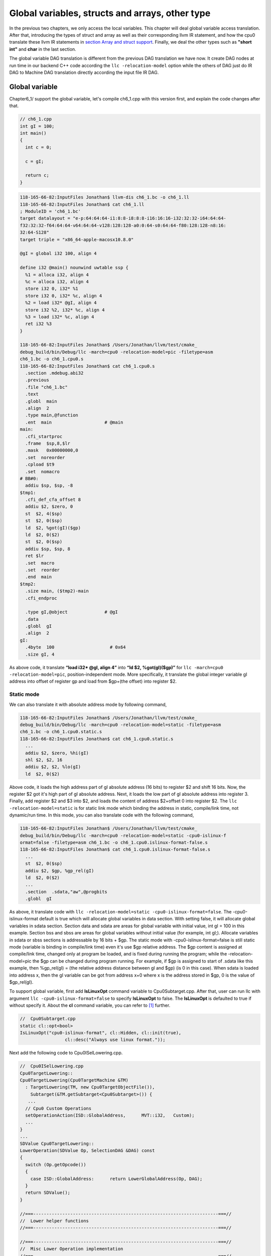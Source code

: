 .. _sec-globalvars:

Global variables, structs and arrays, other type
=================================================

In the previous two chapters, we only access the local variables. 
This chapter will deal global variable access translation. 
After that, introducing the types of struct and array as well as  
their corresponding llvm IR statement, and how the cpu0 
translate these llvm IR statements in `section Array and struct support`_. 
Finally, we deal the other types such as **"short int"** and **char** in the 
last section.

The global variable DAG translation is different from the previous DAG 
translation we have now. 
It create DAG nodes at run time in our backend C++ code according the 
``llc -relocation-model`` option while the others of DAG just do IR DAG to 
Machine DAG translation directly according the input file IR DAG.


Global variable
----------------

Chapter6_1/ support the global variable, let's compile ch6_1.cpp with this version 
first, and explain the code changes after that.

.. code-block:: c++

  // ch6_1.cpp
  int gI = 100; 
  int main() 
  { 
    int c = 0; 
    
    c = gI; 
    
    return c; 
  } 

.. code-block:: bash

  118-165-66-82:InputFiles Jonathan$ llvm-dis ch6_1.bc -o ch6_1.ll 
  118-165-66-82:InputFiles Jonathan$ cat ch6_1.ll
  ; ModuleID = 'ch6_1.bc'
  target datalayout = "e-p:64:64:64-i1:8:8-i8:8:8-i16:16:16-i32:32:32-i64:64:64-
  f32:32:32-f64:64:64-v64:64:64-v128:128:128-a0:0:64-s0:64:64-f80:128:128-n8:16:
  32:64-S128"
  target triple = "x86_64-apple-macosx10.8.0"
  
  @gI = global i32 100, align 4
  
  define i32 @main() nounwind uwtable ssp {
    %1 = alloca i32, align 4
    %c = alloca i32, align 4
    store i32 0, i32* %1
    store i32 0, i32* %c, align 4
    %2 = load i32* @gI, align 4
    store i32 %2, i32* %c, align 4
    %3 = load i32* %c, align 4
    ret i32 %3
  }
  
  118-165-66-82:InputFiles Jonathan$ /Users/Jonathan/llvm/test/cmake_
  debug_build/bin/Debug/llc -march=cpu0 -relocation-model=pic -filetype=asm 
  ch6_1.bc -o ch6_1.cpu0.s
  118-165-66-82:InputFiles Jonathan$ cat ch6_1.cpu0.s
    .section .mdebug.abi32
    .previous
    .file "ch6_1.bc"
    .text
    .globl  main
    .align  2
    .type main,@function
    .ent  main                    # @main
  main:
    .cfi_startproc
    .frame  $sp,8,$lr
    .mask   0x00000000,0
    .set  noreorder
    .cpload $t9
    .set  nomacro
  # BB#0:
    addiu $sp, $sp, -8
  $tmp1:
    .cfi_def_cfa_offset 8
    addiu $2, $zero, 0
    st  $2, 4($sp)
    st  $2, 0($sp)
    ld  $2, %got(gI)($gp)
    ld  $2, 0($2)
    st  $2, 0($sp)
    addiu $sp, $sp, 8
    ret $lr
    .set  macro
    .set  reorder
    .end  main
  $tmp2:
    .size main, ($tmp2)-main
    .cfi_endproc
  
    .type gI,@object              # @gI
    .data
    .globl  gI
    .align  2
  gI:
    .4byte  100                     # 0x64
    .size gI, 4


As above code, it translate **“load i32* @gI, align 4”** into 
**“ld  $2, %got(gI)($gp)”** for ``llc -march=cpu0 -relocation-model=pic``, 
position-independent mode. 
More specifically, it translate the global integer variable gI address into 
offset of register gp and load from $gp+(the offset) into register $2. 


Static mode
~~~~~~~~~~~~

We can also translate it with absolute address mode by following command,

.. code-block:: bash

  118-165-66-82:InputFiles Jonathan$ /Users/Jonathan/llvm/test/cmake_
  debug_build/bin/Debug/llc -march=cpu0 -relocation-model=static -filetype=asm 
  ch6_1.bc -o ch6_1.cpu0.static.s
  118-165-66-82:InputFiles Jonathan$ cat ch6_1.cpu0.static.s 
    ...
    addiu $2, $zero, %hi(gI)
    shl $2, $2, 16
    addiu $2, $2, %lo(gI)
    ld  $2, 0($2) 

Above code, it loads the high address part of gI absolute address (16 bits) to 
register $2 and shift 16 bits. 
Now, the register $2 got it's high part of gI absolute address. 
Next, it loads the low part of gI absolute address into register 3. 
Finally, add register $2 and $3 into $2, and loads the content of address 
$2+offset 0 into register $2. 
The ``llc -relocation-model=static`` is for static link mode which binding the 
address in static, compile/link time, not dynamic/run time. 
In this mode, you can also translate code with the following command,

.. code-block:: bash

  118-165-66-82:InputFiles Jonathan$ /Users/Jonathan/llvm/test/cmake_
  debug_build/bin/Debug/llc -march=cpu0 -relocation-model=static -cpu0-islinux-f
  ormat=false -filetype=asm ch6_1.bc -o ch6_1.cpu0.islinux-format-false.s
  118-165-66-82:InputFiles Jonathan$ cat ch6_1.cpu0.islinux-format-false.s 
    ...
    st  $2, 0($sp)
    addiu $2, $gp, %gp_rel(gI)
    ld  $2, 0($2)
    ...
    .section  .sdata,"aw",@progbits
    .globl  gI

As above, it translate code with ``llc -relocation-model=static 
-cpu0-islinux-format=false``. 
The -cpu0-islinux-format default is true which will allocate global variables 
in data section. 
With setting false, it will allocate global variables in sdata section. 
Section data and sdata are areas for global variable with initial value, 
int gI = 100 in this example. 
Section bss and sbss are areas for global variables without initial value 
(for example, int gI;). 
Allocate variables in sdata or sbss sections is addressable by 16 bits + $gp. 
The static mode with -cpu0-islinux-format=false is still static mode 
(variable is binding in compile/link time) even it's use $gp relative address. 
The $gp content is assigned at compile/link time, changed only at program be 
loaded, and is fixed during running the program; while the -relocation-model=pic 
the $gp can be changed during program running. 
For example, if $gp is assigned to start of .sdata like this example, then 
%gp_rel(gI) = (the relative address distance between gI and $gp) (is 0 in this 
case). 
When sdata is loaded into address x, then the gI variable can be got from 
address x+0 where x is the address stored in $gp, 0 is the value of $gp_rel(gI).

To support global variable, first add **IsLinuxOpt** command variable to 
Cpu0Subtarget.cpp. 
After that, user can run llc with argument ``llc -cpu0-islinux-format=false`` 
to specify **IsLinuxOpt** to false. 
The **IsLinuxOpt** is defaulted to true if without specify it. 
About the **cl** command variable, you can refer to [#]_ further.

.. code-block:: c++

  //  Cpu0Subtarget.cpp
  static cl::opt<bool>
  IsLinuxOpt("cpu0-islinux-format", cl::Hidden, cl::init(true),
                   cl::desc("Always use linux format."));
    
Next add the following code to Cpu0ISelLowering.cpp.

.. code-block:: c++

  //  Cpu0ISelLowering.cpp
  Cpu0TargetLowering::
  Cpu0TargetLowering(Cpu0TargetMachine &TM)
    : TargetLowering(TM, new Cpu0TargetObjectFile()),
      Subtarget(&TM.getSubtarget<Cpu0Subtarget>()) {
     ...
    // Cpu0 Custom Operations
    setOperationAction(ISD::GlobalAddress,      MVT::i32,   Custom);
    ...
  }
  ...
  SDValue Cpu0TargetLowering::
  LowerOperation(SDValue Op, SelectionDAG &DAG) const
  {
    switch (Op.getOpcode())
    {
      case ISD::GlobalAddress:      return LowerGlobalAddress(Op, DAG);
    }
    return SDValue();
  }
    
  //===----------------------------------------------------------------------===//
  //  Lower helper functions
  //===----------------------------------------------------------------------===//
    
  //===----------------------------------------------------------------------===//
  //  Misc Lower Operation implementation
  //===----------------------------------------------------------------------===//
    
  SDValue Cpu0TargetLowering::LowerGlobalAddress(SDValue Op,
                                                 SelectionDAG &DAG) const {
    // FIXME there isn't actually debug info here
    DebugLoc dl = Op.getDebugLoc();
    const GlobalValue *GV = cast<GlobalAddressSDNode>(Op)->getGlobal();
    
    if (getTargetMachine().getRelocationModel() != Reloc::PIC_) {
      SDVTList VTs = DAG.getVTList(MVT::i32);
    
      Cpu0TargetObjectFile &TLOF = (Cpu0TargetObjectFile&)getObjFileLowering();
    
      // %gp_rel relocation
      if (TLOF.IsGlobalInSmallSection(GV, getTargetMachine())) {
        SDValue GA = DAG.getTargetGlobalAddress(GV, dl, MVT::i32, 0,
                                                Cpu0II::MO_GPREL);
        SDValue GPRelNode = DAG.getNode(Cpu0ISD::GPRel, dl, VTs, &GA, 1);
        SDValue GOT = DAG.getGLOBAL_OFFSET_TABLE(MVT::i32);
        return DAG.getNode(ISD::ADD, dl, MVT::i32, GOT, GPRelNode);
      }
      // %hi/%lo relocation
      SDValue GAHi = DAG.getTargetGlobalAddress(GV, dl, MVT::i32, 0,
                                                Cpu0II::MO_ABS_HI);
      SDValue GALo = DAG.getTargetGlobalAddress(GV, dl, MVT::i32, 0,
                                                Cpu0II::MO_ABS_LO);
      SDValue HiPart = DAG.getNode(Cpu0ISD::Hi, dl, VTs, &GAHi, 1);
      SDValue Lo = DAG.getNode(Cpu0ISD::Lo, dl, MVT::i32, GALo);
      return DAG.getNode(ISD::ADD, dl, MVT::i32, HiPart, Lo);
    }
    
    EVT ValTy = Op.getValueType();
    bool HasGotOfst = (GV->hasInternalLinkage() ||
                       (GV->hasLocalLinkage() && !isa<Function>(GV)));
    unsigned GotFlag = (HasGotOfst ? Cpu0II::MO_GOT : Cpu0II::MO_GOT16);
    SDValue GA = DAG.getTargetGlobalAddress(GV, dl, ValTy, 0, GotFlag);
    GA = DAG.getNode(Cpu0ISD::Wrapper, dl, ValTy, GetGlobalReg(DAG, ValTy), GA);
    SDValue ResNode = DAG.getLoad(ValTy, dl, DAG.getEntryNode(), GA,
                                  MachinePointerInfo(), false, false, false, 0);
    // On functions and global targets not internal linked only
    // a load from got/GP is necessary for PIC to work.
    if (!HasGotOfst)
      return ResNode;
    SDValue GALo = DAG.getTargetGlobalAddress(GV, dl, ValTy, 0,
                                                          Cpu0II::MO_ABS_LO);
    SDValue Lo = DAG.getNode(Cpu0ISD::Lo, dl, ValTy, GALo);
    return DAG.getNode(ISD::ADD, dl, ValTy, ResNode, Lo);
  }

The setOperationAction(ISD::GlobalAddress, MVT::i32, Custom) tells ``llc`` that 
we implement global address operation in C++ function 
Cpu0TargetLowering::LowerOperation() and llvm will call this function only when 
llvm want to translate IR DAG of loading global variable into machine code. 
Since may have many Custom type of setOperationAction(ISD::XXX, MVT::XXX, 
Custom) in construction function Cpu0TargetLowering(), and llvm will call 
Cpu0TargetLowering::LowerOperation() for each ISD IR DAG node of Custom type 
translation. The global address access can be identified by check the DAG node of 
opcode is ISD::GlobalAddress. 
For static mode, LowerGlobalAddress() will check the translation is for 
IsGlobalInSmallSection() or not. 
When IsLinuxOpt is true and static mode, IsGlobalInSmallSection() always 
return false. 
LowerGlobalAddress() will translate global variable by create 2 DAG IR nodes 
ABS_HI and ABS_LO for high part and low part of address and one extra node ADD. 
List it again as follows.

.. code-block:: c++

    //  Cpu0ISelLowering.cpp
    ...
        // %hi/%lo relocation
        SDValue GAHi = DAG.getTargetGlobalAddress(GV, dl, MVT::i32, 0,
                                                  Cpu0II::MO_ABS_HI);
        SDValue GALo = DAG.getTargetGlobalAddress(GV, dl, MVT::i32, 0,
                                                  Cpu0II::MO_ABS_LO);
        SDValue HiPart = DAG.getNode(Cpu0ISD::Hi, dl, VTs, &GAHi, 1);
        SDValue Lo = DAG.getNode(Cpu0ISD::Lo, dl, MVT::i32, GALo);
        return DAG.getNode(ISD::ADD, dl, MVT::i32, HiPart, Lo);
    
The DAG list form for these three DAG nodes as above code created can be 
represented as (ADD (Hi(h1, h2), Lo (l1, l2)). 
Since some DAG nodes are not with two arguments, we will define the list as 
(ADD (Hi (...), Lo (...)) or (ADD (Hi, Lo)) sometimes in this book. 
The corresponding machine instructions of these three IR nodes are defined in 
Cpu0InstrInfo.td as follows,

.. code-block:: c++

  //  Cpu0InstrInfo.td
  ...
  // Hi and Lo nodes are used to handle global addresses. Used on
  // Cpu0ISelLowering to lower stuff like GlobalAddress, ExternalSymbol
  // static model. (nothing to do with Cpu0 Registers Hi and Lo)
  def Cpu0Hi    : SDNode<"Cpu0ISD::Hi", SDTIntUnaryOp>;
  def Cpu0Lo    : SDNode<"Cpu0ISD::Lo", SDTIntUnaryOp>;
  def Cpu0GPRel : SDNode<"Cpu0ISD::GPRel", SDTIntUnaryOp>;
  ...
  // hi/lo relocs
  def : Pat<(Cpu0Hi tglobaladdr:$in), (SHL (ADDiu ZERO, tglobaladdr:$in), 16)>;
  // Expect cpu0 add LUi support, like Mips
  //def : Pat<(Cpu0Hi tglobaladdr:$in), (LUi tglobaladdr:$in)>;
  def : Pat<(Cpu0Lo tglobaladdr:$in), (ADDiu ZERO, tglobaladdr:$in)>;
  
  def : Pat<(add CPURegs:$hi, (Cpu0Lo tglobaladdr:$lo)),
        (ADDiu CPURegs:$hi, tglobaladdr:$lo)>;
  
  // gp_rel relocs
  def : Pat<(add CPURegs:$gp, (Cpu0GPRel tglobaladdr:$in)),
        (ADDiu CPURegs:$gp, tglobaladdr:$in)>;

Above code meaning translate ABS_HI into ADDiu and SHL two instructions. 
Remember the DAG and Instruction Selection introduced in chapter "Back end 
structure", DAG list 
(SHL (ADDiu ...), 16) meaning DAG node ADDiu and it's parent DAG node SHL two 
instructions nodes is for list IR DAG ABS_HI. 
The Pat<> has two list DAG representation. 
The left is IR DAG and the right is machine instruction DAG. 
So after Instruction Selection and Register Allocation, it translate ABS_HI to,

.. code-block:: c++

  addiu $2, %hi(gI) 
  shl $2, $2, 16 

According above code, we know llvm allocate register $2 for the output operand 
of ADDiu instruction and $2 for SHL instruction in this example. 
Since (SHL (ADDiu), 16), the ADDiu output result will be the SHL first register. 
The result is **“shl $2, 16”**. 
Above Pat<> also define DAG list (add $hi, (ABS_LO)) will be translated into 
(ADD $hi, (ADDiu ZERO, ...)) where ADD is machine instruction **add** and ADDiu 
is machine instruction **ldi** which defined in Cpu0InstrInfo.td too. 
Remember (add $hi, (ABS_LO)) meaning add DAG has two operands, the first is $hi 
and the second is the register which the ABS_LO output result register save to. 
So, the IR DAG pattern and it's corresponding machine instruction node as 
follows,

.. code-block:: c++

  addiu $3, %lo(gI)  // def : Pat<(Cpu0Lo tglobaladdr:$in), (ADDiu ZERO, 
                     // tglobaladdr:$in)>;
    
  // def : Pat<(add CPURegs:$hi, (Cpu0Lo tglobaladdr:$lo)), (ADD CPURegs:$hi, 
  //  (LDI ZERO, tglobaladdr:$lo))>;
  // So, the second register for add is the output register of ABS_LO IR DAG 
  //  translation result saved to;
  // Since LowerGlobalAddress() create list (ADD (Hi, Lo)) with 3 DAG nodes, 
  //  the Hi output register $2 will be the first input register for add.
     add $2, $2, $3   
    
After translated as above, the register $2 is the global variable address, so 
get the global variable by IR DAG load will translate into machine instruction 
as follows,

.. code-block:: c++

  %2 = load i32* @gI, align 4 
  =>  ld  $2, 0($2) 

When IsLinuxOpt is false and static mode, LowerGlobalAddress() will run the 
following code to create a DAG list (ADD GOT, GPRel).

.. code-block:: c++

  // %gp_rel relocation
  if (TLOF.IsGlobalInSmallSection(GV, getTargetMachine())) {
    SDValue GA = DAG.getTargetGlobalAddress(GV, dl, MVT::i32, 0,
                                              Cpu0II::MO_GPREL);
    SDValue GPRelNode = DAG.getNode(Cpu0ISD::GPRel, dl, VTs, &GA, 1);
    SDValue GOT = DAG.getGLOBAL_OFFSET_TABLE(MVT::i32);
    return DAG.getNode(ISD::ADD, dl, MVT::i32, GOT, GPRelNode);
  }


As mentioned just before, all global variables allocated in sdata or sbss 
sections which is addressable by 16 bits + $gp in compile/link time (address 
binding in compile time). 
It's equal to offset+GOT where GOT is the base address for global variable and 
offset is 16 bits. 
Now, according the following Cpu0InstrInfo.td definition,

.. code-block:: c++

  //  Cpu0InstrInfo.td
  def Cpu0GPRel : SDNode<"Cpu0ISD::GPRel", SDTIntUnaryOp>;
  ...
  // gp_rel relocs
  def : Pat<(add CPURegs:$gp, (Cpu0GPRel tglobaladdr:$in)),
            (ADD CPURegs:$gp, (ADDiu ZERO, tglobaladdr:$in))>;

It translate global variable address of list (ADD GOT, GPRel) into machine 
instructions as follows,

.. code-block:: c++

  addiu $2, $gp, %gp_rel(gI)


PIC mode
~~~~~~~~~

When PIC mode, LowerGlobalAddress() will create the DAG list (load 
DAG.getEntryNode(), (Wrapper GetGlobalReg(), GA)) by the following code and 
the code in Cpu0ISeleDAGToDAG.cpp as follows,

.. code-block:: c++

    ...
    bool HasGotOfst = (GV->hasInternalLinkage() || 
                       (GV->hasLocalLinkage() && !isa<Function>(GV))); 
    unsigned GotFlag = (HasGotOfst ? Cpu0II::MO_GOT : Cpu0II::MO_GOT16); 
    SDValue GA = DAG.getTargetGlobalAddress(GV, dl, ValTy, 0, GotFlag); 
    GA = DAG.getNode(Cpu0ISD::Wrapper, dl, ValTy, GetGlobalReg(DAG, ValTy), GA); 
    SDValue ResNode = DAG.getLoad(ValTy, dl, DAG.getEntryNode(), GA, 
                                  MachinePointerInfo(), false, false, false, 0); 
    // On functions and global targets not internal linked only 
    // a load from got/GP is necessary for PIC to work. 
    if (!HasGotOfst) 
      return ResNode;
    ...
    
  // Cpu0ISelDAGToDAG.cpp
  /// ComplexPattern used on Cpu0InstrInfo
  /// Used on Cpu0 Load/Store instructions
  bool Cpu0DAGToDAGISel::
  SelectAddr(SDNode *Parent, SDValue Addr, SDValue &Base, SDValue &Offset) {
    ...
    // on PIC code Load GA
    if (Addr.getOpcode() == Cpu0ISD::Wrapper) {
      Base   = Addr.getOperand(0);
      Offset = Addr.getOperand(1);
      return true;
    }
    ...
  }

Then it translate into the following code,

.. code-block:: c++

  ld  $2, %got(gI)($gp) 

Where DAG.getEntryNode() is the register $2 which decided by Register Allocator
; DAG.getNode(Cpu0ISD::Wrapper, dl, ValTy, GetGlobalReg(DAG, ValTy), GA) is 
translated into Base=$gp as well as the 16 bits Offset for $gp.

Apart from above code, add the following code to Cpu0AsmPrinter.cpp and it will 
emit .cpload asm pseudo instruction,

.. code-block:: c++

  // Cpu0AsmPrinter.cpp
  /// EmitFunctionBodyStart - Targets can override this to emit stuff before
  /// the first basic block in the function.
  void Cpu0AsmPrinter::EmitFunctionBodyStart() {
  ...
      // Emit .cpload directive if needed.
      if (EmitCPLoad)
      //- .cpload $t9
        OutStreamer.EmitRawText(StringRef("\t.cpload\t$t9"));
  ...
  }
    
  // ch6_1.cpu0.s
      .cpload $t9 
      .set    nomacro 
  # BB#0: 
      ldi $sp, -8

According Mips Application Binary Interface (ABI), $t9 ($25) is the register 
used in jalr $25 for long distance function pointer (far subroutine call). 
The jal %subroutine has 24 bits range of address offset relative to Program 
Counter (PC) while jalr has 32 bits address range in register size is 32 bits. 
One example of PIC mode is used in share library. 
Share library is re-entry code which can be loaded in different memory address 
decided on run time. 
The static mode (absolute address mode) is usually designed to load in specific 
memory address decided on compile time. Since share library can be loaded in 
different memory address, the global variable address cannot be decided in 
compile time. 
As above, the global variable address is translated into the relative address 
of $gp. 
In example code ch6_1.ll, .cpload is a asm pseudo instruction just before the 
first instruction of main(), ldi. 
When the share library main() function be loaded, the loader will assign the 
$t9 value to $gp when it meet “.cpload $t9”. 
After that, the $gp value is $9 which point to main(), and the global variable 
address is the relative address to main().


Global variable print support
~~~~~~~~~~~~~~~~~~~~~~~~~~~~~~

Above code is for global address DAG translation. 
Next, add the following code to Cpu0MCInstLower.cpp, Cpu0InstPrinter.cpp and 
Cpu0ISelLowering.cpp for global variable printing operand function.

.. code-block:: c++

  // Cpu0MCInstLower.cpp
  MCOperand Cpu0MCInstLower::LowerSymbolOperand(const MachineOperand &MO,
                                                MachineOperandType MOTy,
                                                unsigned Offset) const {
    MCSymbolRefExpr::VariantKind Kind;
    const MCSymbol *Symbol;
    
    switch(MO.getTargetFlags()) {
    default:                   llvm_unreachable("Invalid target flag!"); 
  // Cpu0_GPREL is for llc -march=cpu0 -relocation-model=static 
  //  -cpu0-islinux-format=false (global var in .sdata) 
    case Cpu0II::MO_GPREL:     Kind = MCSymbolRefExpr::VK_Cpu0_GPREL; break; 
    
    case Cpu0II::MO_GOT16:     Kind = MCSymbolRefExpr::VK_Cpu0_GOT16; break; 
    case Cpu0II::MO_GOT:       Kind = MCSymbolRefExpr::VK_Cpu0_GOT; break; 
  // ABS_HI and ABS_LO is for llc -march=cpu0 -relocation-model=static 
  //  (global var in .data) 
    case Cpu0II::MO_ABS_HI:    Kind = MCSymbolRefExpr::VK_Cpu0_ABS_HI; break; 
    case Cpu0II::MO_ABS_LO:    Kind = MCSymbolRefExpr::VK_Cpu0_ABS_LO; break;
    }
    
    switch (MOTy) {
    case MachineOperand::MO_GlobalAddress:
      Symbol = Mang->getSymbol(MO.getGlobal());
      break;
    
    default:
      llvm_unreachable("<unknown operand type>");
    }
    ...
  }
    
  MCOperand Cpu0MCInstLower::LowerOperand(const MachineOperand& MO,
                                            unsigned offset) const {
    MachineOperandType MOTy = MO.getType();
    
    switch (MOTy) {
    ...
    case MachineOperand::MO_GlobalAddress:
      return LowerSymbolOperand(MO, MOTy, offset);
    ...
   }
    
  // Cpu0InstPrinter.cpp
  ...
  static void printExpr(const MCExpr *Expr, raw_ostream &OS) {
    ...
    switch (Kind) {
    default:                                 llvm_unreachable("Invalid kind!");
    case MCSymbolRefExpr::VK_None:           break;
  // Cpu0_GPREL is for llc -march=cpu0 -relocation-model=static
    case MCSymbolRefExpr::VK_Cpu0_GPREL:     OS << "%gp_rel("; break;
    case MCSymbolRefExpr::VK_Cpu0_GOT16:     OS << "%got(";    break;
    case MCSymbolRefExpr::VK_Cpu0_GOT:       OS << "%got(";    break;
    case MCSymbolRefExpr::VK_Cpu0_ABS_HI:    OS << "%hi(";     break;
    case MCSymbolRefExpr::VK_Cpu0_ABS_LO:    OS << "%lo(";     break;
    }
    ...
  }

  Cpu0ISelLowering.cpp
  ...
  // The following function is for llc -debug DAG node name printing.
  const char *Cpu0TargetLowering::getTargetNodeName(unsigned Opcode) const {
    switch (Opcode) {
    case Cpu0ISD::JmpLink:           return "Cpu0ISD::JmpLink";
    case Cpu0ISD::Hi:                return "Cpu0ISD::Hi";
    case Cpu0ISD::Lo:                return "Cpu0ISD::Lo";
    case Cpu0ISD::GPRel:             return "Cpu0ISD::GPRel";
    case Cpu0ISD::Ret:               return "Cpu0ISD::Ret";
    case Cpu0ISD::DivRem:            return "MipsISD::DivRem";
    case Cpu0ISD::DivRemU:           return "MipsISD::DivRemU";
    case Cpu0ISD::Wrapper:           return "Cpu0ISD::Wrapper";
    default:                         return NULL;
    }
  }



OS is the output stream which output to the assembly file.


Summary
~~~~~~~~

The global variable Instruction Selection for DAG translation is not like the 
ordinary IR node translation, it has static (absolute address) and PIC mode. 
Backend deal this translation by create DAG nodes in function 
LowerGlobalAddress() which called by LowerOperation(). 
Function LowerOperation() take care all Custom type of operation. 
Backend set global address as Custom operation by 
**”setOperationAction(ISD::GlobalAddress, MVT::i32, Custom);”** in 
Cpu0TargetLowering() constructor. 
Different address mode has it's corresponding DAG list be created. 
By set the pattern Pat<> in Cpu0InstrInfo.td, the llvm can apply the compiler 
mechanism, pattern match, in the Instruction Selection stage.

There are three type for setXXXAction(), Promote, Expand and Custom. 
Except Custom, the other two usually no need to coding. 
The section "Instruction Selector" of [#]_ is the references.

Array and struct support
-------------------------

LLVM use getelementptr to represent the array and struct type in C. 
Please reference section getelementptr of [#]_. 
For ch6_2.cpp, the llvm IR as follows,

.. code-block:: c++

  // ch6_2.cpp
  struct Date
  {
      int year;
      int month;
      int day;
  };
    
  Date date = {2012, 10, 12};
  int a[3] = {2012, 10, 12};
    
  int main()
  {
      int day = date.day;
      int i = a[1];
    
      return 0;
  }

.. code-block:: bash

  // ch6_2.ll
  ; ModuleID = 'ch6_2.bc'
  target datalayout = "e-p:32:32:32-i1:8:8-i8:8:8-i16:16:16-i32:32:32-i64:32:64-
  f32:32:32-f64:32:64-v64:64:64-v128:128:128-a0:0:64-f80:128:128-n8:16:32-S128"
  target triple = "i386-apple-macosx10.8.0"
    
  %struct.Date = type { i32, i32, i32 }
    
  @date = global %struct.Date { i32 2012, i32 10, i32 12 }, align 4
  @a = global [3 x i32] [i32 2012, i32 10, i32 12], align 4
    
  define i32 @main() nounwind ssp {
  entry:
    %retval = alloca i32, align 4
    %day = alloca i32, align 4
    %i = alloca i32, align 4
    store i32 0, i32* %retval
    %0 = load i32* getelementptr inbounds (%struct.Date* @date, i32 0, i32 2), 
    align 4
    store i32 %0, i32* %day, align 4
    %1 = load i32* getelementptr inbounds ([3 x i32]* @a, i32 0, i32 1), align 4
    store i32 %1, i32* %i, align 4
    ret i32 0
  }
    
Run Chapter6_1/ with ch6_2.bc on static mode will get the incorrect asm file as 
follows,

.. code-block:: bash

  118-165-66-82:InputFiles Jonathan$ /Users/Jonathan/llvm/test/cmake_
  debug_build/bin/Debug/llc -march=cpu0 -relocation-model=static -filetype=asm 
  ch6_2.bc -o ch6_2.cpu0.static.s
  118-165-66-82:InputFiles Jonathan$ cat ch6_2.cpu0.static.s 
    .section .mdebug.abi32
    .previous
    .file "ch6_2.bc"
    .text
    .globl  main
    .align  2
    .type main,@function
    .ent  main                    # @main
  main:
    .cfi_startproc
    .frame  $sp,16,$lr
    .mask   0x00000000,0
    .set  noreorder
    .set  nomacro
  # BB#0:
    addiu $sp, $sp, -16
  $tmp1:
    .cfi_def_cfa_offset 16
    addiu $2, $zero, 0
    st  $2, 12($sp)
    addiu $2, $zero, %hi(date)
    shl $2, $2, 16
    addiu $2, $2, %lo(date)
    ld  $2, 0($2)   // the correct one is   ld  $2, 8($2)
    st  $2, 8($sp)
    addiu $2, $zero, %hi(a)
    shl $2, $2, 16
    addiu $2, $2, %lo(a)
    ld  $2, 0($2)
    st  $2, 4($sp)
    addiu $sp, $sp, 16
    ret $lr
    .set  macro
    .set  reorder
    .end  main
  $tmp2:
    .size main, ($tmp2)-main
    .cfi_endproc
  
    .type date,@object            # @date
    .data
    .globl  date
    .align  2
  date:
    .4byte  2012                    # 0x7dc
    .4byte  10                      # 0xa
    .4byte  12                      # 0xc
    .size date, 12
  
    .type a,@object               # @a
    .globl  a
    .align  2
  a:
    .4byte  2012                    # 0x7dc
    .4byte  10                      # 0xa
    .4byte  12                      # 0xc
    .size a, 12


For **“day = date.day”**, the correct one is **“ld $2, 8($2)”**, not 
**“ld $2, 0($2)”**, since date.day is offset 8(date). 
Type int is 4 bytes in cpu0, and the date.day has fields year and month before 
it. 
Let use debug option in llc to see what's wrong,

.. code-block:: bash

  jonathantekiimac:InputFiles Jonathan$ /Users/Jonathan/llvm/test/
  cmake_debug_build/bin/Debug/llc -march=cpu0 -debug -relocation-model=static 
  -filetype=asm ch6_2.bc -o ch6_2.cpu0.static.s
  ...
  === main
  Initial selection DAG: BB#0 'main:entry'
  SelectionDAG has 20 nodes:
    0x7f7f5b02d210: i32 = undef [ORD=1]
    
        0x7f7f5ac10590: ch = EntryToken [ORD=1]
    
        0x7f7f5b02d010: i32 = Constant<0> [ORD=1]
    
        0x7f7f5b02d110: i32 = FrameIndex<0> [ORD=1]
    
        0x7f7f5b02d210: <multiple use>
      0x7f7f5b02d310: ch = store 0x7f7f5ac10590, 0x7f7f5b02d010, 0x7f7f5b02d110, 
      0x7f7f5b02d210<ST4[%retval]> [ORD=1]
    
        0x7f7f5b02d410: i32 = GlobalAddress<%struct.Date* @date> 0 [ORD=2]
    
        0x7f7f5b02d510: i32 = Constant<8> [ORD=2]
    
      0x7f7f5b02d610: i32 = add 0x7f7f5b02d410, 0x7f7f5b02d510 [ORD=2]
    
      0x7f7f5b02d210: <multiple use>
    0x7f7f5b02d710: i32,ch = load 0x7f7f5b02d310, 0x7f7f5b02d610, 0x7f7f5b02d210
    <LD4[getelementptr inbounds (%struct.Date* @date, i32 0, i32 2)]> [ORD=3]
    
    0x7f7f5b02db10: i64 = Constant<4>
    
        0x7f7f5b02d710: <multiple use>
        0x7f7f5b02d710: <multiple use>
        0x7f7f5b02d810: i32 = FrameIndex<1> [ORD=4]
  
        0x7f7f5b02d210: <multiple use>
      0x7f7f5b02d910: ch = store 0x7f7f5b02d710:1, 0x7f7f5b02d710, 0x7f7f5b02d810,
       0x7f7f5b02d210<ST4[%day]> [ORD=4]
  
        0x7f7f5b02da10: i32 = GlobalAddress<[3 x i32]* @a> 0 [ORD=5]
    
        0x7f7f5b02dc10: i32 = Constant<4> [ORD=5]
    
      0x7f7f5b02dd10: i32 = add 0x7f7f5b02da10, 0x7f7f5b02dc10 [ORD=5]
    
      0x7f7f5b02d210: <multiple use>
    0x7f7f5b02de10: i32,ch = load 0x7f7f5b02d910, 0x7f7f5b02dd10, 0x7f7f5b02d210
    <LD4[getelementptr inbounds ([3 x i32]* @a, i32 0, i32 1)]> [ORD=6]
    
  ...
    
    
  Replacing.3 0x7f7f5b02dd10: i32 = add 0x7f7f5b02da10, 0x7f7f5b02dc10 [ORD=5]
    
  With: 0x7f7f5b030010: i32 = GlobalAddress<[3 x i32]* @a> + 4
    
    
  Replacing.3 0x7f7f5b02d610: i32 = add 0x7f7f5b02d410, 0x7f7f5b02d510 [ORD=2]
    
  With: 0x7f7f5b02db10: i32 = GlobalAddress<%struct.Date* @date> + 8
    
  Optimized lowered selection DAG: BB#0 'main:entry'
  SelectionDAG has 15 nodes:
    0x7f7f5b02d210: i32 = undef [ORD=1]
    
        0x7f7f5ac10590: ch = EntryToken [ORD=1]
    
        0x7f7f5b02d010: i32 = Constant<0> [ORD=1]
    
        0x7f7f5b02d110: i32 = FrameIndex<0> [ORD=1]
    
        0x7f7f5b02d210: <multiple use>
      0x7f7f5b02d310: ch = store 0x7f7f5ac10590, 0x7f7f5b02d010, 0x7f7f5b02d110, 
      0x7f7f5b02d210<ST4[%retval]> [ORD=1]
    
      0x7f7f5b02db10: i32 = GlobalAddress<%struct.Date* @date> + 8
    
      0x7f7f5b02d210: <multiple use>
    0x7f7f5b02d710: i32,ch = load 0x7f7f5b02d310, 0x7f7f5b02db10, 0x7f7f5b02d210
    <LD4[getelementptr inbounds (%struct.Date* @date, i32 0, i32 2)]> [ORD=3]
    
        0x7f7f5b02d710: <multiple use>
        0x7f7f5b02d710: <multiple use>
        0x7f7f5b02d810: i32 = FrameIndex<1> [ORD=4]
    
        0x7f7f5b02d210: <multiple use>
      0x7f7f5b02d910: ch = store 0x7f7f5b02d710:1, 0x7f7f5b02d710, 0x7f7f5b02d810,
       0x7f7f5b02d210<ST4[%day]> [ORD=4]
    
      0x7f7f5b030010: i32 = GlobalAddress<[3 x i32]* @a> + 4
    
      0x7f7f5b02d210: <multiple use>
    0x7f7f5b02de10: i32,ch = load 0x7f7f5b02d910, 0x7f7f5b030010, 0x7f7f5b02d210
    <LD4[getelementptr inbounds ([3 x i32]* @a, i32 0, i32 1)]> [ORD=6]
    
  ...


By ``llc -debug``, you can see the DAG translation process. 
As above, the DAG list 
for date.day (add GlobalAddress<[3 x i32]* @a> 0, Constant<8>) with 3 nodes is 
replaced by 1 node GlobalAddress<%struct.Date* @date> + 8. 
The DAG list for a[1] is same. 
The replacement occurs since TargetLowering.cpp::isOffsetFoldingLegal(...) 
return true in ``llc -static`` static addressing mode as below. 
In Cpu0 the **ld** instruction format is **“ld $r1, offset($r2)”** which 
meaning load $r2 address+offset to $r1. 
So, we just replace the isOffsetFoldingLegal(...) function by override 
mechanism as below.

.. code-block:: c++

  // TargetLowering.cpp
  bool
  TargetLowering::isOffsetFoldingLegal(const GlobalAddressSDNode *GA) const {
    // Assume that everything is safe in static mode.
    if (getTargetMachine().getRelocationModel() == Reloc::Static)
      return true;
    
    // In dynamic-no-pic mode, assume that known defined values are safe.
    if (getTargetMachine().getRelocationModel() == Reloc::DynamicNoPIC &&
       GA &&
       !GA->getGlobal()->isDeclaration() &&
       !GA->getGlobal()->isWeakForLinker())
    return true;
    
    // Otherwise assume nothing is safe.
    return false;
  }
    
  // Cpu0TargetLowering.cpp
  bool
  Cpu0TargetLowering::isOffsetFoldingLegal(const GlobalAddressSDNode *GA) const {
    // The Cpu0 target isn't yet aware of offsets.
    return false;
  }

Beyond that, we need to add the following code fragment to Cpu0ISelDAGToDAG.cpp,

.. code-block:: c++

  //  Cpu0ISelDAGToDAG.cpp
  /// ComplexPattern used on Cpu0InstrInfo
  /// Used on Cpu0 Load/Store instructions
  bool Cpu0DAGToDAGISel::
  SelectAddr(SDNode *Parent, SDValue Addr, SDValue &Base, SDValue &Offset) {
  ...
    // Addresses of the form FI+const or FI|const
    if (CurDAG->isBaseWithConstantOffset(Addr)) {
      ConstantSDNode *CN = dyn_cast<ConstantSDNode>(Addr.getOperand(1));
      if (isInt<16>(CN->getSExtValue())) {
    
        // If the first operand is a FI, get the TargetFI Node
        if (FrameIndexSDNode *FIN = dyn_cast<FrameIndexSDNode>
                                            (Addr.getOperand(0)))
          Base = CurDAG->getTargetFrameIndex(FIN->getIndex(), ValTy);
        else
          Base = Addr.getOperand(0);
    
        Offset = CurDAG->getTargetConstant(CN->getZExtValue(), ValTy);
        return true;
      }
    }
  }

Recall we have translated DAG list for date.day 
(add GlobalAddress<[3 x i32]* @a> 0, Constant<8>) into 
(add (add Cpu0ISD::Hi (Cpu0II::MO_ABS_HI), Cpu0ISD::Lo(Cpu0II::MO_ABS_LO)), 
Constant<8>) by the following code in Cpu0ISelLowering.cpp.

.. code-block:: c++

  // Cpu0ISelLowering.cpp
  SDValue Cpu0TargetLowering::LowerGlobalAddress(SDValue Op,
                                      SelectionDAG &DAG) const {
    ...
      // %hi/%lo relocation
      SDValue GAHi = DAG.getTargetGlobalAddress(GV, dl, MVT::i32, 0,
                                                Cpu0II::MO_ABS_HI);
      SDValue GALo = DAG.getTargetGlobalAddress(GV, dl, MVT::i32, 0,
                                                Cpu0II::MO_ABS_LO);
      SDValue HiPart = DAG.getNode(Cpu0ISD::Hi, dl, VTs, &GAHi, 1);
      SDValue Lo = DAG.getNode(Cpu0ISD::Lo, dl, MVT::i32, GALo);
      return DAG.getNode(ISD::ADD, dl, MVT::i32, HiPart, Lo);
    ...
  }

So, when the SelectAddr(...) of Cpu0ISelDAGToDAG.cpp is called. 
The Addr SDValue in SelectAddr(..., Addr, ...) is DAG list for date.day 
(add (add Cpu0ISD::Hi (Cpu0II::MO_ABS_HI), Cpu0ISD::Lo(Cpu0II::MO_ABS_LO)), 
Constant<8>). 
Since Addr.getOpcode() = ISD:ADD, Addr.getOperand(0) = 
(add Cpu0ISD::Hi (Cpu0II::MO_ABS_HI), Cpu0ISD::Lo(Cpu0II::MO_ABS_LO)) and 
Addr.getOperand(1).getOpcode() = ISD::Constant, the Base = SDValue 
(add Cpu0ISD::Hi (Cpu0II::MO_ABS_HI), Cpu0ISD::Lo(Cpu0II::MO_ABS_LO)) and 
Offset = Constant<8>. 
After set Base and Offset, the load DAG will translate the global address 
date.day into machine instruction **“ld $r1, 8($r2)”** in Instruction Selection 
stage.

Chapter6_2/ include these changes as above, you can run it with ch6_2.cpp to get 
the correct generated instruction **“ld $r1, 8($r2)”** for date.day access, as 
follows.


.. code-block:: bash

  ...
  ld  $2, 8($2)
  st  $2, 8($sp)
  addiu $2, $zero, %hi(a)
  shl $2, $2, 16
  addiu $2, $2, %lo(a)
  ld  $2, 4($2)


Type of char and short int
--------------------------

To support signed/unsigned char and short int, we add the following code to 
Chapter6_3/.

.. code-block:: c++

  // Cpu0InstrInfo.td
  ...
  def sextloadi16_a   : AlignedLoad<sextloadi16>;
  def zextloadi16_a   : AlignedLoad<zextloadi16>;
  def extloadi16_a    : AlignedLoad<extloadi16>;
  ...
  def truncstorei16_a : AlignedStore<truncstorei16>;
  ...
  defm LB     : LoadM32<0x03, "lb",  sextloadi8>;
  defm LBu    : LoadM32<0x04, "lbu", zextloadi8>;
  defm SB     : StoreM32<0x05, "sb", truncstorei8>;
  defm LH     : LoadM32<0x06, "lh",  sextloadi16_a>;
  defm LHu    : LoadM32<0x07, "lhu", zextloadi16_a>;
  defm SH     : StoreM32<0x08, "sh", truncstorei16_a>;

Run Chapter6_3/ with ch6_3.cpp will get the following result.

.. code-block:: c++

  // ch6_3.cpp
  struct Date
  {
    short year;
    char month;
    char day;
    char hour;
    char minute;
    char second;
  };
  
  unsigned char b[4] = {'a', 'b', 'c', '\0'};
  
  int main()
  {
    unsigned char a = b[1];
    char c = (char)b[1];
    Date date1 = {2012, (char)11, (char)25, (char)9, (char)40, (char)15};
    char m = date1.month;
    char s = date1.second;
  
    return 0;
  }

.. code-block:: bash

  118-165-64-245:InputFiles Jonathan$ clang -c ch6_3.cpp -emit-llvm -o ch6_3.bc
  118-165-64-245:InputFiles Jonathan$ /Users/Jonathan/llvm/test/cmake_debug_build/
  bin/Debug/llc -march=cpu0 -relocation-model=pic -filetype=asm ch6_3.bc -o 
  ch6_3.cpu0.s
  118-165-64-245:InputFiles Jonathan$ cat ch6_3.cpu0.s
  	.section .mdebug.abi32
  	.previous
  	.file	"ch6_3.bc"
  	.text
  	.globl	main
  	.align	2
  	.type	main,@function
  	.ent	main                    # @main
  main:
  	.cfi_startproc
  	.frame	$sp,32,$lr
  	.mask 	0x00000000,0
  	.set	noreorder
  	.cpload	$t9
  	.set	nomacro
  # BB#0:
  	addiu	$sp, $sp, -32
  $tmp1:
  	.cfi_def_cfa_offset 32
  	addiu	$2, $zero, 0
  	st	$2, 28($sp)
  	ld	$3, %got(b)($gp)
  	lbu	$4, 1($3)
  	sb	$4, 24($sp)
  	lbu	$3, 1($3)
  	sb	$3, 20($sp)
  	ld	$3, %got($_ZZ4mainE5date1)($gp)
  	addiu	$3, $3, %lo($_ZZ4mainE5date1)
  	lhu	$4, 4($3)
  	shl	$4, $4, 16
  	lhu	$5, 6($3)
  	or	$4, $4, $5
  	st	$4, 12($sp)		// store hour, minute and second on 12($sp)
  	lhu	$4, 2($3)
  	lhu	$3, 0($3)
  	shl	$3, $3, 16
  	or	$3, $3, $4
  	st	$3, 8($sp)		// store year, month and day on 8($sp)	
  	lbu	$3, 10($sp)		// m = date1.month;
  	sb	$3, 4($sp)
  	lbu	$3, 14($sp)		// s = date1.second;
  	sb	$3, 0($sp)
  	addiu	$sp, $sp, 32
  	ret	$lr
  	.set	macro
  	.set	reorder
  	.end	main
  $tmp2:
  	.size	main, ($tmp2)-main
  	.cfi_endproc
  
  	.type	b,@object               # @b
  	.data
  	.globl	b
  b:
  	.asciz	 "abc"
  	.size	b, 4
  
  	.type	$_ZZ4mainE5date1,@object # @_ZZ4mainE5date1
  	.section	.rodata.cst8,"aM",@progbits,8
  	.align	1
  $_ZZ4mainE5date1:
  	.2byte	2012                    # 0x7dc
  	.byte	11                      # 0xb
  	.byte	25                      # 0x19
  	.byte	9                       # 0x9
  	.byte	40                      # 0x28
  	.byte	15                      # 0xf
  	.space	1
  	.size	$_ZZ4mainE5date1, 8



.. _section Global variable:
    http://jonathan2251.github.com/lbd/globalvar.html#global-variable

.. _section Array and struct support:
    http://jonathan2251.github.com/lbd/globalvar.html#array-and-struct-support

.. [#] http://llvm.org/docs/CommandLine.html

.. [#] http://llvm.org/docs/WritingAnLLVMBackend.html

.. [#] http://llvm.org/docs/LangRef.html
